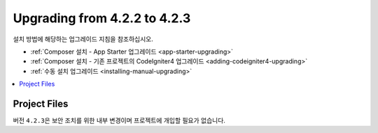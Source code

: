 #############################
Upgrading from 4.2.2 to 4.2.3
#############################

설치 방법에 해당하는 업그레이드 지침을 참조하십시오.

- :ref:`Composer 설치 - App Starter 업그레이드 <app-starter-upgrading>`
- :ref:`Composer 설치 - 기존 프로젝트의 CodeIgniter4 업그레이드 <adding-codeigniter4-upgrading>`
- :ref:`수동 설치 업그레이드 <installing-manual-upgrading>`

.. contents::
    :local:
    :depth: 2

Project Files
*************

버전 ``4.2.3``\ 은 보안 조치를 위한 내부 변경이며 프로젝트에 개입할 필요가 없습니다.
